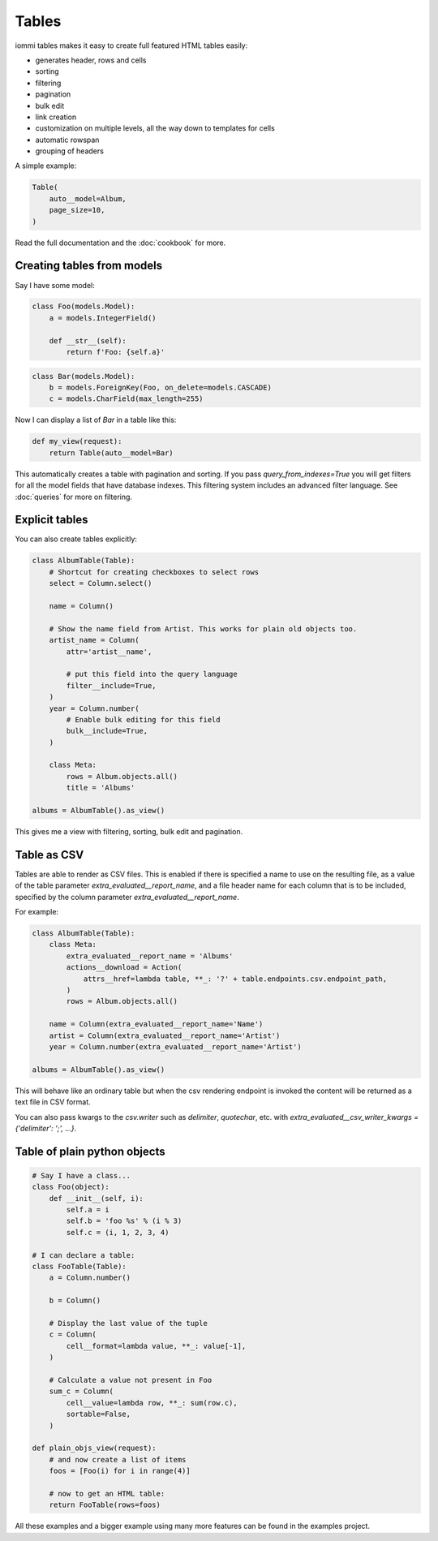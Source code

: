 

.. _tables:

Tables
======

iommi tables makes it easy to create full featured HTML tables easily:

* generates header, rows and cells
* sorting
* filtering
* pagination
* bulk edit
* link creation
* customization on multiple levels, all the way down to templates for cells
* automatic rowspan
* grouping of headers

A simple example:

.. code-block:: python

    Table(
        auto__model=Album,
        page_size=10,
    )

.. raw:: html

    <div class="iframe_collapse" onclick="toggle('4663af30-4513-4fda-a7c0-bd0283c33bfd', this)">▼ Hide result</div>
    <iframe id="4663af30-4513-4fda-a7c0-bd0283c33bfd" src="doc_includes/tables/test_tables.html" style="background: white; display: ; width: 100%; min-height: 100px; border: 1px solid gray;"></iframe>

Read the full documentation and the :doc:`cookbook` for more.

Creating tables from models
---------------------------

Say I have some model:

.. code-block:: python

    class Foo(models.Model):
        a = models.IntegerField()

        def __str__(self):
            return f'Foo: {self.a}'

.. code-block:: python

    class Bar(models.Model):
        b = models.ForeignKey(Foo, on_delete=models.CASCADE)
        c = models.CharField(max_length=255)

Now I can display a list of `Bar` in a table like this:

.. code-block:: python

    def my_view(request):
        return Table(auto__model=Bar)

This automatically creates a table with pagination and sorting. If you pass
`query_from_indexes=True` you will get filters for all the model fields
that have database indexes. This filtering system includes an advanced filter
language. See :doc:`queries` for more on filtering.

Explicit tables
---------------

You can also create tables explicitly:

.. code-block:: python

    class AlbumTable(Table):
        # Shortcut for creating checkboxes to select rows
        select = Column.select()

        name = Column()

        # Show the name field from Artist. This works for plain old objects too.
        artist_name = Column(
            attr='artist__name',

            # put this field into the query language
            filter__include=True,
        )
        year = Column.number(
            # Enable bulk editing for this field
            bulk__include=True,
        )

        class Meta:
            rows = Album.objects.all()
            title = 'Albums'

    albums = AlbumTable().as_view()

This gives me a view with filtering, sorting, bulk edit and pagination.

.. raw:: html

    <div class="iframe_collapse" onclick="toggle('6c6cea37-3fca-4f59-a1e5-611d3fa7cb2a', this)">▼ Hide result</div>
    <iframe id="6c6cea37-3fca-4f59-a1e5-611d3fa7cb2a" src="doc_includes/tables/test_explicit_tables.html" style="background: white; display: ; width: 100%; min-height: 100px; border: 1px solid gray;"></iframe>

Table as CSV
------------

Tables are able to render as CSV files. This is enabled if there is specified a name to use on the resulting file,
as a value of the table parameter `extra_evaluated__report_name`, and a file header name for each column that is
to be included, specified by the column parameter `extra_evaluated__report_name`.

For example:

.. code-block:: python

    class AlbumTable(Table):
        class Meta:
            extra_evaluated__report_name = 'Albums'
            actions__download = Action(
                attrs__href=lambda table, **_: '?' + table.endpoints.csv.endpoint_path,
            )
            rows = Album.objects.all()

        name = Column(extra_evaluated__report_name='Name')
        artist = Column(extra_evaluated__report_name='Artist')
        year = Column.number(extra_evaluated__report_name='Artist')

    albums = AlbumTable().as_view()

This will behave like an ordinary table but when the csv rendering endpoint is invoked the content will be
returned as a text file in CSV format.

.. raw:: html

    <div class="iframe_collapse" onclick="toggle('6c16e45f-fcb0-49ba-8096-b517d4bdbc83', this)">▼ Hide result</div>
    <iframe id="6c16e45f-fcb0-49ba-8096-b517d4bdbc83" src="doc_includes/tables/test_table_csv.html" style="background: white; display: ; width: 100%; min-height: 100px; border: 1px solid gray;"></iframe>

You can also pass kwargs to the `csv.writer` such as `delimiter`, `quotechar`, etc. 
with `extra_evaluated__csv_writer_kwargs = {'delimiter': ';', ...}`.

Table of plain python objects
-----------------------------

.. code-block:: python

    # Say I have a class...
    class Foo(object):
        def __init__(self, i):
            self.a = i
            self.b = 'foo %s' % (i % 3)
            self.c = (i, 1, 2, 3, 4)

    # I can declare a table:
    class FooTable(Table):
        a = Column.number()

        b = Column()

        # Display the last value of the tuple
        c = Column(
            cell__format=lambda value, **_: value[-1],
        )

        # Calculate a value not present in Foo
        sum_c = Column(
            cell__value=lambda row, **_: sum(row.c),
            sortable=False,
        )

    def plain_objs_view(request):
        # and now create a list of items
        foos = [Foo(i) for i in range(4)]

        # now to get an HTML table:
        return FooTable(rows=foos)

.. raw:: html

    <div class="iframe_collapse" onclick="toggle('26fdb47d-c678-4ed5-ab8f-fd8bdb13aec9', this)">▼ Hide result</div>
    <iframe id="26fdb47d-c678-4ed5-ab8f-fd8bdb13aec9" src="doc_includes/tables/test_table_of_plain_python_objects.html" style="background: white; display: ; width: 100%; min-height: 100px; border: 1px solid gray;"></iframe>

All these examples and a bigger example using many more features can be found in the examples project.

